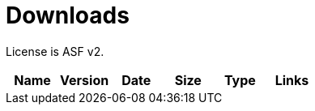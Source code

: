 = Downloads
:jbake-date: 2016-10-24
:jbake-type: page
:jbake-status: published
:jbake-microwavepdf:
:jbake-microwavecolor: body-blue
:icons: font

License is ASF v2.

[.table.table-bordered,options="header"]
|===
|Name|Version|Date|Size|Type|Links
|===


